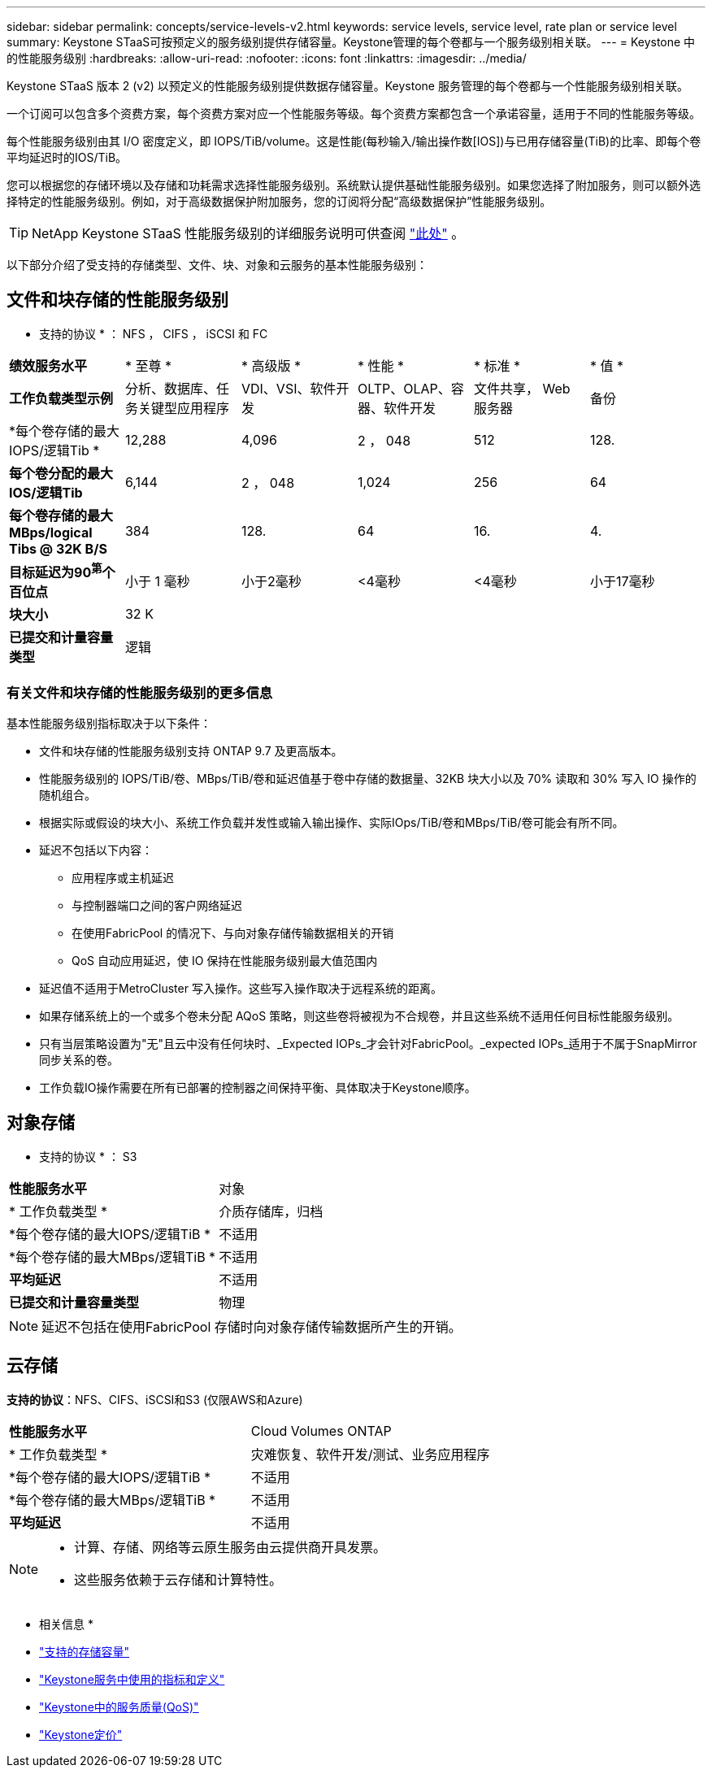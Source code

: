 ---
sidebar: sidebar 
permalink: concepts/service-levels-v2.html 
keywords: service levels, service level, rate plan or service level 
summary: Keystone STaaS可按预定义的服务级别提供存储容量。Keystone管理的每个卷都与一个服务级别相关联。 
---
= Keystone 中的性能服务级别
:hardbreaks:
:allow-uri-read: 
:nofooter: 
:icons: font
:linkattrs: 
:imagesdir: ../media/


[role="lead"]
Keystone STaaS 版本 2 (v2) 以预定义的性能服务级别提供数据存储容量。Keystone 服务管理的每个卷都与一个性能服务级别相关联。

一个订阅可以包含多个资费方案，每个资费方案对应一个性能服务等级。每个资费方案都包含一个承诺容量，适用于不同的性能服务等级。

每个性能服务级别由其 I/O 密度定义，即 IOPS/TiB/volume。这是性能(每秒输入/输出操作数[IOS])与已用存储容量(TiB)的比率、即每个卷平均延迟时的IOS/TiB。

您可以根据您的存储环境以及存储和功耗需求选择性能服务级别。系统默认提供基础性能服务级别。如果您选择了附加服务，则可以额外选择特定的性能服务级别。例如，对于高级数据保护附加服务，您的订阅将分配“高级数据保护”性能服务级别。


TIP: NetApp Keystone STaaS 性能服务级别的详细服务说明可供查阅 https://www.netapp.com/services/keystone/terms-and-conditions/["此处"^] 。

以下部分介绍了受支持的存储类型、文件、块、对象和云服务的基本性能服务级别：



== 文件和块存储的性能服务级别

* 支持的协议 * ： NFS ， CIFS ， iSCSI 和 FC

|===


| *绩效服务水平* | * 至尊 * | * 高级版 * | * 性能 * | * 标准 * | * 值 * 


| *工作负载类型示例* | 分析、数据库、任务关键型应用程序 | VDI、VSI、软件开发 | OLTP、OLAP、容器、软件开发 | 文件共享， Web 服务器 | 备份 


| *每个卷存储的最大IOPS/逻辑Tib * | 12,288 | 4,096 | 2 ， 048 | 512 | 128. 


| *每个卷分配的最大IOS/逻辑Tib* | 6,144 | 2 ， 048 | 1,024 | 256 | 64 


| *每个卷存储的最大MBps/logical Tibs @ 32K B/S* | 384 | 128. | 64 | 16. | 4. 


| *目标延迟为90^第^个百位点* | 小于 1 毫秒 | 小于2毫秒 | <4毫秒 | <4毫秒 | 小于17毫秒 


| *块大小* 5+| 32 K 


| *已提交和计量容量类型* 5+| 逻辑 
|===


=== 有关文件和块存储的性能服务级别的更多信息

基本性能服务级别指标取决于以下条件：

* 文件和块存储的性能服务级别支持 ONTAP 9.7 及更高版本。
* 性能服务级别的 IOPS/TiB/卷、MBps/TiB/卷和延迟值基于卷中存储的数据量、32KB 块大小以及 70% 读取和 30% 写入 IO 操作的随机组合。
* 根据实际或假设的块大小、系统工作负载并发性或输入输出操作、实际IOps/TiB/卷和MBps/TiB/卷可能会有所不同。
* 延迟不包括以下内容：
+
** 应用程序或主机延迟
** 与控制器端口之间的客户网络延迟
** 在使用FabricPool 的情况下、与向对象存储传输数据相关的开销
** QoS 自动应用延迟，使 IO 保持在性能服务级别最大值范围内


* 延迟值不适用于MetroCluster 写入操作。这些写入操作取决于远程系统的距离。
* 如果存储系统上的一个或多个卷未分配 AQoS 策略，则这些卷将被视为不合规卷，并且这些系统不适用任何目标性能服务级别。
* 只有当层策略设置为"无"且云中没有任何块时、_Expected IOPs_才会针对FabricPool。_expected IOPs_适用于不属于SnapMirror同步关系的卷。
* 工作负载IO操作需要在所有已部署的控制器之间保持平衡、具体取决于Keystone顺序。




== 对象存储

* 支持的协议 * ： S3

|===


| *性能服务水平* | 对象 


| * 工作负载类型 * | 介质存储库，归档 


| *每个卷存储的最大IOPS/逻辑TiB * | 不适用 


| *每个卷存储的最大MBps/逻辑TiB * | 不适用 


| *平均延迟* | 不适用 


| *已提交和计量容量类型* | 物理 
|===

NOTE: 延迟不包括在使用FabricPool 存储时向对象存储传输数据所产生的开销。



== 云存储

*支持的协议*：NFS、CIFS、iSCSI和S3 (仅限AWS和Azure)

|===


| *性能服务水平* | Cloud Volumes ONTAP 


| * 工作负载类型 * | 灾难恢复、软件开发/测试、业务应用程序 


| *每个卷存储的最大IOPS/逻辑TiB * | 不适用 


| *每个卷存储的最大MBps/逻辑TiB * | 不适用 


| *平均延迟* | 不适用 
|===
[NOTE]
====
* 计算、存储、网络等云原生服务由云提供商开具发票。
* 这些服务依赖于云存储和计算特性。


====
* 相关信息 *

* link:../concepts/supported-storage-capacity-v2.html["支持的存储容量"]
* link:..//concepts/metrics-v2.html["Keystone服务中使用的指标和定义"]
* link:../concepts/qos.html["Keystone中的服务质量(QoS)"]
* link:../concepts/pricing-v2.html["Keystone定价"]

